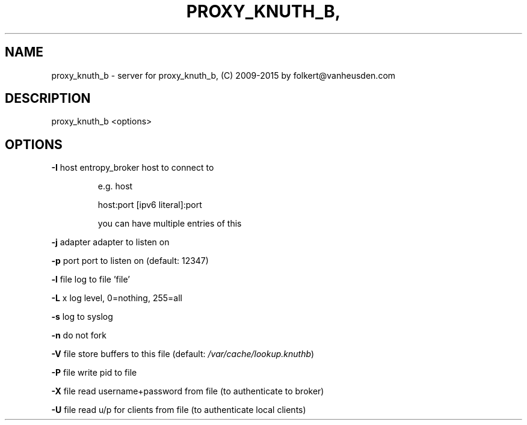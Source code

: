 .\" DO NOT MODIFY THIS FILE!  It was generated by help2man 1.47.4.
.TH PROXY_KNUTH_B, "1" "September 2016" "proxy_knuth_b" "User Commands"
.SH NAME
proxy_knuth_b \- server for proxy_knuth_b, (C) 2009-2015 by folkert@vanheusden.com
.SH DESCRIPTION
proxy_knuth_b <options>
.SH OPTIONS
\fB\-I\fR host   entropy_broker host to connect to
.IP
e.g. host
.IP
host:port
[ipv6 literal]:port
.IP
you can have multiple entries of this
.PP
\fB\-j\fR adapter  adapter to listen on
.PP
\fB\-p\fR port   port to listen on (default: 12347)
.PP
\fB\-l\fR file   log to file 'file'
.PP
\fB\-L\fR x      log level, 0=nothing, 255=all
.PP
\fB\-s\fR        log to syslog
.PP
\fB\-n\fR        do not fork
.PP
\fB\-V\fR file   store buffers to this file (default: \fI\,/var/cache/lookup.knuthb\/\fP)
.PP
\fB\-P\fR file   write pid to file
.PP
\fB\-X\fR file   read username+password from file (to authenticate to broker)
.PP
\fB\-U\fR file   read u/p for clients from file (to authenticate local clients)
